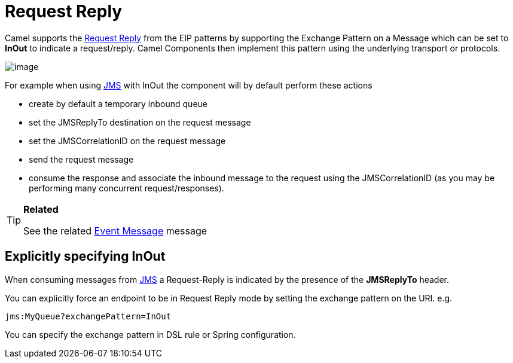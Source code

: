 [[requestReply-eip]]
= Request Reply
:page-source: core/camel-core-engine/src/main/docs/eips/requestreply-eip.adoc

Camel supports the
http://www.enterpriseintegrationpatterns.com/RequestReply.html[Request
Reply] from the EIP patterns
by supporting the Exchange Pattern on a
Message which can be set to *InOut* to indicate a
request/reply. Camel Components then implement
this pattern using the underlying transport or protocols.

image::eip/RequestReply.gif[image]

For example when using xref:components::jms-component.adoc[JMS] with InOut the component will
by default perform these actions

* create by default a temporary inbound queue
* set the JMSReplyTo destination on the request message
* set the JMSCorrelationID on the request message
* send the request message
* consume the response and associate the inbound message to the request
using the JMSCorrelationID (as you may be performing many concurrent
request/responses).

[TIP]
====
*Related* 

See the related xref:eips:event-message.adoc[Event Message] message
====

[[RequestReply-ExplicitlyspecifyingInOut]]
== Explicitly specifying InOut

When consuming messages from xref:components::jms-component.adoc[JMS] a Request-Reply is
indicated by the presence of the *JMSReplyTo* header.

You can explicitly force an endpoint to be in Request Reply mode by
setting the exchange pattern on the URI. e.g.

[source]
----
jms:MyQueue?exchangePattern=InOut
----

You can specify the exchange pattern in DSL rule or Spring
configuration.

